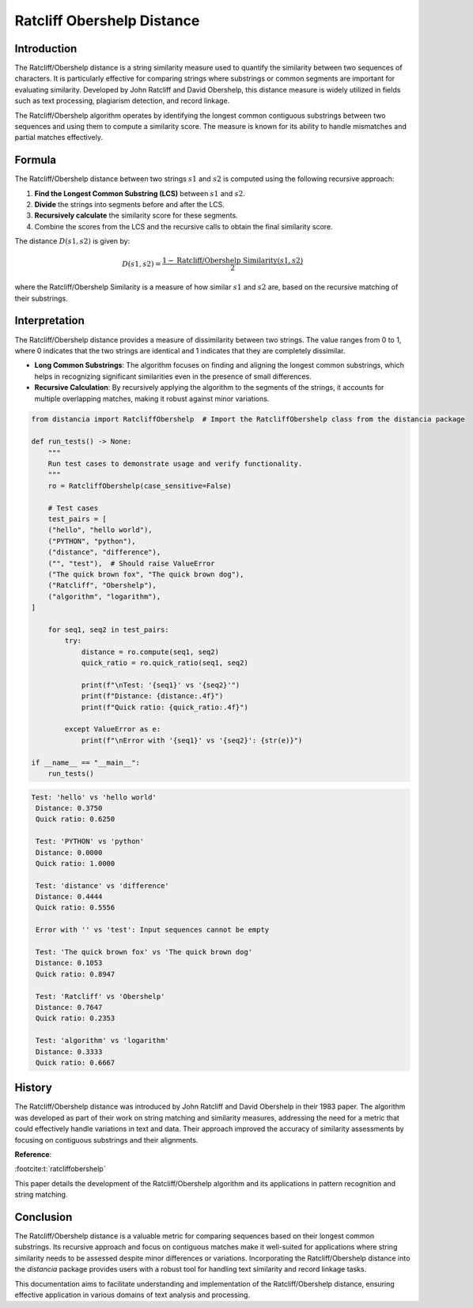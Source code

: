 Ratcliff Obershelp Distance
===========================

Introduction
------------

The Ratcliff/Obershelp distance is a string similarity measure used to quantify the similarity between two sequences of characters. It is particularly effective for comparing strings where substrings or common segments are important for evaluating similarity. Developed by John Ratcliff and David Obershelp, this distance measure is widely utilized in fields such as text processing, plagiarism detection, and record linkage.

The Ratcliff/Obershelp algorithm operates by identifying the longest common contiguous substrings between two sequences and using them to compute a similarity score. The measure is known for its ability to handle mismatches and partial matches effectively.

Formula
-------

The Ratcliff/Obershelp distance between two strings :math:`s1` and :math:`s2` is computed using the following recursive approach:

1. **Find the Longest Common Substring (LCS)** between :math:`s1` and :math:`s2`.
2. **Divide** the strings into segments before and after the LCS.
3. **Recursively calculate** the similarity score for these segments.
4. Combine the scores from the LCS and the recursive calls to obtain the final similarity score.

The distance :math:`D(s1, s2)` is given by:

.. math::

    D(s1, s2) = \frac{1 - \text{Ratcliff/Obershelp Similarity}(s1, s2)}{2}

where the Ratcliff/Obershelp Similarity is a measure of how similar :math:`s1` and :math:`s2` are, based on the recursive matching of their substrings.

Interpretation
--------------

The Ratcliff/Obershelp distance provides a measure of dissimilarity between two strings. The value ranges from 0 to 1, where 0 indicates that the two strings are identical and 1 indicates that they are completely dissimilar.

- **Long Common Substrings**: The algorithm focuses on finding and aligning the longest common substrings, which helps in recognizing significant similarities even in the presence of small differences.
- **Recursive Calculation**: By recursively applying the algorithm to the segments of the strings, it accounts for multiple overlapping matches, making it robust against minor variations.

.. code-block:: python

    from distancia import RatcliffObershelp  # Import the RatcliffObershelp class from the distancia package

    def run_tests() -> None:
        """
        Run test cases to demonstrate usage and verify functionality.
        """
        ro = RatcliffObershelp(case_sensitive=False)
    
        # Test cases
        test_pairs = [
        ("hello", "hello world"),
        ("PYTHON", "python"),
        ("distance", "difference"),
        ("", "test"),  # Should raise ValueError
        ("The quick brown fox", "The quick brown dog"),
        ("Ratcliff", "Obershelp"),
        ("algorithm", "logarithm"),
    ]
    
        for seq1, seq2 in test_pairs:
            try:
                distance = ro.compute(seq1, seq2)
                quick_ratio = ro.quick_ratio(seq1, seq2)
            
                print(f"\nTest: '{seq1}' vs '{seq2}'")
                print(f"Distance: {distance:.4f}")
                print(f"Quick ratio: {quick_ratio:.4f}")
            
            except ValueError as e:
                print(f"\nError with '{seq1}' vs '{seq2}': {str(e)}")

    if __name__ == "__main__":
        run_tests()

.. code-block:: bash

   Test: 'hello' vs 'hello world'
    Distance: 0.3750
    Quick ratio: 0.6250

    Test: 'PYTHON' vs 'python'
    Distance: 0.0000
    Quick ratio: 1.0000

    Test: 'distance' vs 'difference'
    Distance: 0.4444
    Quick ratio: 0.5556

    Error with '' vs 'test': Input sequences cannot be empty

    Test: 'The quick brown fox' vs 'The quick brown dog'
    Distance: 0.1053
    Quick ratio: 0.8947

    Test: 'Ratcliff' vs 'Obershelp'
    Distance: 0.7647
    Quick ratio: 0.2353

    Test: 'algorithm' vs 'logarithm'
    Distance: 0.3333
    Quick ratio: 0.6667
 

History
--------

The Ratcliff/Obershelp distance was introduced by John Ratcliff and David Obershelp in their 1983 paper. The algorithm was developed as part of their work on string matching and similarity measures, addressing the need for a metric that could effectively handle variations in text and data. Their approach improved the accuracy of similarity assessments by focusing on contiguous substrings and their alignments.

**Reference**:

:footcite:t:`ratcliffobershelp`

.. footbibliography::

    

This paper details the development of the Ratcliff/Obershelp algorithm and its applications in pattern recognition and string matching.

Conclusion
----------

The Ratcliff/Obershelp distance is a valuable metric for comparing sequences based on their longest common substrings. Its recursive approach and focus on contiguous matches make it well-suited for applications where string similarity needs to be assessed despite minor differences or variations. Incorporating the Ratcliff/Obershelp distance into the `distancia` package provides users with a robust tool for handling text similarity and record linkage tasks.

This documentation aims to facilitate understanding and implementation of the Ratcliff/Obershelp distance, ensuring effective application in various domains of text analysis and processing.

